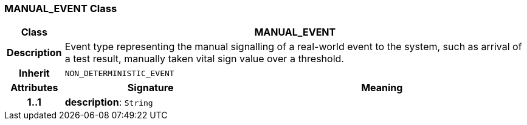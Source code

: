=== MANUAL_EVENT Class

[cols="^1,3,5"]
|===
h|*Class*
2+^h|*MANUAL_EVENT*

h|*Description*
2+a|Event type representing the manual signalling of a real-world event to the system, such as arrival of a test result, manually taken vital sign value over a threshold.

h|*Inherit*
2+|`NON_DETERMINISTIC_EVENT`

h|*Attributes*
^h|*Signature*
^h|*Meaning*

h|*1..1*
|*description*: `String`
a|
|===
